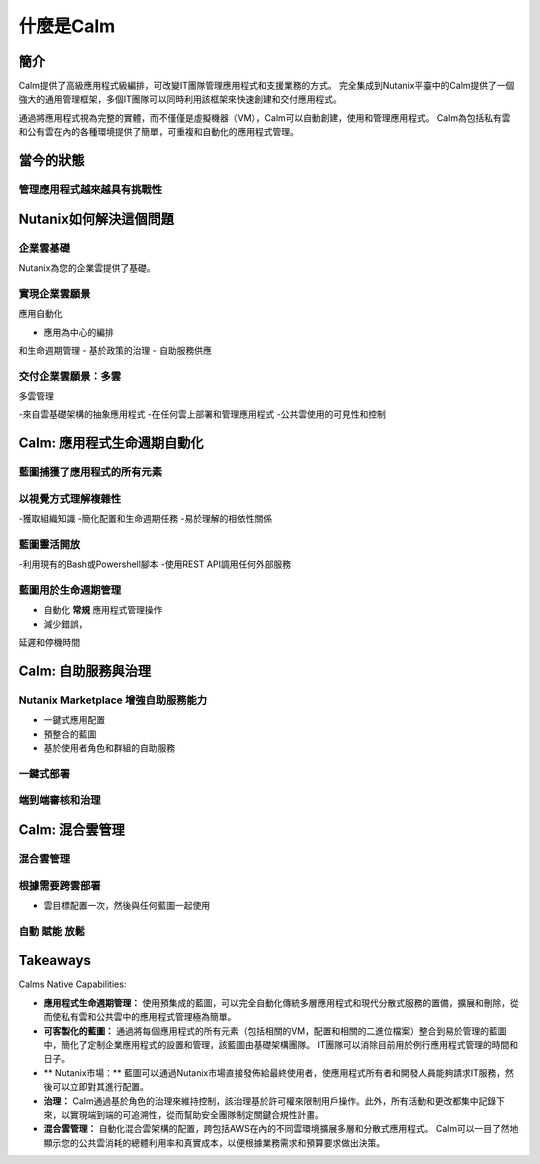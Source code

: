 .. _what_is_calm:

------------
什麼是Calm
------------

簡介
++++++++

Calm提供了高級應用程式級編排，可改變IT團隊管理應用程式和支援業務的方式。 完全集成到Nutanix平臺中的Calm提供了一個強大的通用管理框架，多個IT團隊可以同時利用該框架來快速創建和交付應用程式。

通過將應用程式視為完整的實體，而不僅僅是虛擬機器（VM），Calm可以自動創建，使用和管理應用程式。 Calm為包括私有雲和公有雲在內的各種環境提供了簡單，可重複和自動化的應用程式管理。

當今的狀態
+++++++++++++++++++++++++++++++++

管理應用程式越來越具有挑戰性
.........................................

.. figure:: images/what_is_calm_01.png

Nutanix如何解決這個問題
+++++++++++++++++++++++++++++++++++

企業雲基礎
...............................

Nutanix為您的企業雲提供了基礎。

.. figure:: images/what_is_calm_02.png

實現企業雲願景
......................................

應用自動化

- 應用為中心的編排
和生命週期管理
- 基於政策的治理
- 自助服務供應

.. figure:: images/what_is_calm_03.png

交付企業雲願景：多雲
...................................................

多雲管理

-來自雲基礎架構的抽象應用程式
-在任何雲上部署和管理應用程式
-公共雲使用的可見性和控制

.. figure:: images/what_is_calm_05.png

Calm: 應用程式生命週期自動化
++++++++++++++++++++++++++++++++++++++

藍圖捕獲了應用程式的所有元素
..................................................

.. figure:: images/what_is_calm_07.png

以視覺方式理解複雜性
........................................

-獲取組織知識
-簡化配置和生命週期任務
-易於理解的相依性關係

.. figure:: images/what_is_calm_08.png

藍圖靈活開放
................................

-利用現有的Bash或Powershell腳本
-使用REST API調用任何外部服務

.. figure:: images/what_is_calm_09.png

藍圖用於生命週期管理
............................................

- 自動化 **常規** 應用程式管理操作
- 減少錯誤，
延遲和停機時間


.. figure:: images/what_is_calm_10.png

Calm: 自助服務與治理
+++++++++++++++++++++++++++++++++

Nutanix Marketplace 增強自助服務能力
.........................................

- 一鍵式應用配置
- 預整合的藍圖
- 基於使用者角色和群組的自助服務

.. figure:: images/what_is_calm_11.png

一鍵式部署
.........................

.. figure:: images/what_is_calm_12.png

端到端審核和治理
................................

.. figure:: images/what_is_calm_13.png

Calm: 混合雲管理
+++++++++++++++++++++++++++++

混合雲管理
.......................

.. figure:: images/what_is_calm_14.png

根據需要跨雲部署
..................................

- 雲目標配置一次，然後與任何藍圖一起使用

.. figure:: images/what_is_calm_15.png

自動 賦能 放鬆
........................

.. figure:: images/what_is_calm_16.png

Takeaways
+++++++++

Calms Native Capabilities:

- **應用程式生命週期管理：** 使用預集成的藍圖，可以完全自動化傳統多層應用程式和現代分散式服務的置備，擴展和刪除，從而使私有雲和公共雲中的應用程式管理極為簡單。

- **可客製化的藍圖：** 通過將每個應用程式的所有元素（包括相關的VM，配置和相關的二進位檔案）整合到易於管理的藍圖中，簡化了定制企業應用程式的設置和管理，該藍圖由基礎架構團隊。 IT團隊可以消除目前用於例行應用程式管理的時間和日子。

- ** Nutanix市場：** 藍圖可以通過Nutanix市場直接發佈給最終使用者，使應用程式所有者和開發人員能夠請求IT服務，然後可以立即對其進行配置。

- **治理：** Calm通過基於角色的治理來維持控制，該治理基於許可權來限制用戶操作。此外，所有活動和更改都集中記錄下來，以實現端到端的可追溯性，從而幫助安全團隊制定關鍵合規性計畫。

- **混合雲管理：** 自動化混合雲架構的配置，跨包括AWS在內的不同雲環境擴展多層和分散式應用程式。 Calm可以一目了然地顯示您的公共雲消耗的總體利用率和真實成本，以便根據業務需求和預算要求做出決策。
